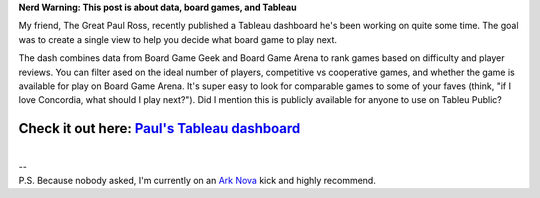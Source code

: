 .. title: Paul's Tableau Dashboard
.. slug: pauls-tableau-dashboard
.. date: 2022-06-13 19:33:24 UTC-07:00
.. tags: Data, Vizualization, Tableau
.. category: 
.. link: 
.. description: 
.. type: text

**Nerd Warning: This post is about data, board games, and Tableau**

My friend, The Great Paul Ross, recently published a Tableau dashboard he's been working on quite some time. The goal was to create a single view to help you decide what board game to play next.

.. image:: /images/writing/pauls-tableau-dashboard/img-1.jpg

The dash combines data from Board Game Geek and Board Game Arena to rank games based on difficulty and player reviews. You can filter ased on the ideal number of players, competitive vs cooperative games, and whether the game is available for play on Board Game Arena. It's super easy to look for comparable games to some of your faves (think, "if I love Concordia, what should I play next?"). Did I mention this is publicly available for anyone to use on Tableu Public?

Check it out here: `Paul's Tableau dashboard`_
==============================================

|
| --
| P.S. Because nobody asked, I'm currently on an `Ark Nova`_ kick and highly recommend.

.. _`Ark Nova`: https://boardgamegeek.com/boardgame/342942/ark-nova
.. _`Paul's Tableau dashboard`: https://public.tableau.com/app/profile/paulbrianross/viz/YourNextFavoriteBoardGameGamesNightViz/BGG
